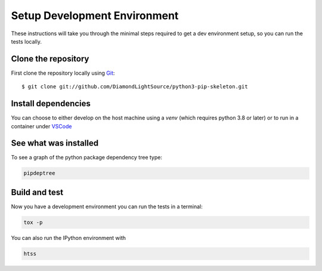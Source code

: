 Setup Development Environment
=============================

These instructions will take you through the minimal steps required to get a dev
environment setup, so you can run the tests locally.

Clone the repository
--------------------

First clone the repository locally using `Git
<https://git-scm.com/downloads>`_::

    $ git clone git://github.com/DiamondLightSource/python3-pip-skeleton.git

Install dependencies
--------------------

You can choose to either develop on the host machine using a `venv` (which
requires python 3.8 or later) or to run in a container under `VSCode
<https://code.visualstudio.com/>`_

.. tab-set::

    .. tab-item:: Local virtualenv

        .. code:: shell

            cd htss-rig-bluesky
            python3 -m venv venv
            source venv/bin/activate
            pip install -e '.[dev]'

    .. tab-item:: VSCode devcontainer

        .. code:: shell

            vscode htss-rig-bluesky
        
            # Click on 'Reopen in Container' when prompted
            # Open a new terminal

See what was installed
----------------------

To see a graph of the python package dependency tree type:

.. code:: shell
    
    pipdeptree

Build and test
--------------

Now you have a development environment you can run the tests in a terminal:

.. code:: shell

    tox -p

You can also run the IPython environment with 

.. code:: shell

    htss